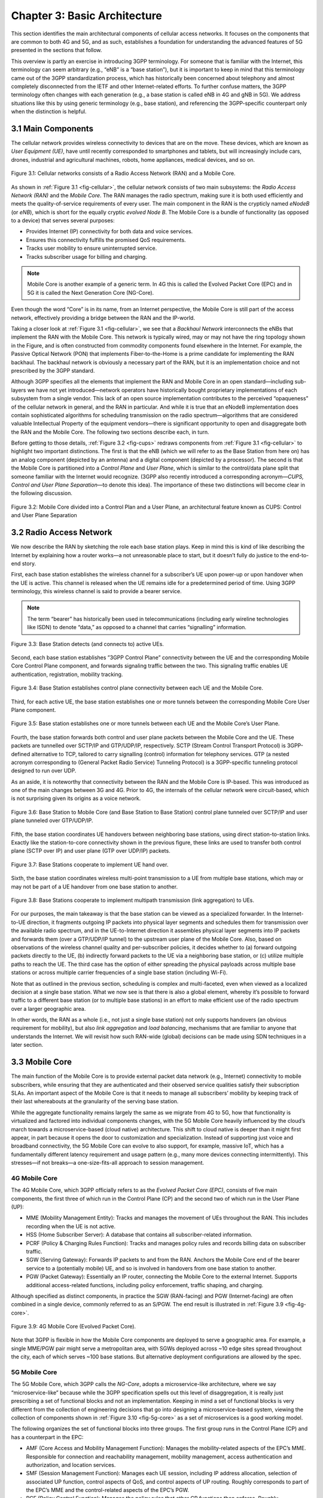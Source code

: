 Chapter 3:  Basic Architecture
==============================

This section identifies the main architectural components of cellular
access networks. It focuses on the components that are common to both 4G
and 5G, and as such, establishes a foundation for understanding the
advanced features of 5G presented in the sections that follow.

This overview is partly an exercise in introducing 3GPP terminology. For
someone that is familiar with the Internet, this terminology can seem
arbitrary (e.g., “eNB” is a “base station”), but it is important to keep
in mind that this terminology came out of the 3GPP standardization
process, which has historically been concerned about telephony and
almost completely disconnected from the IETF and other Internet-related
efforts. To further confuse matters, the 3GPP terminology often changes
with each generation (e.g., a base station is called eNB in 4G and gNB
in 5G). We address situations like this by using generic terminology
(e.g., base station), and referencing the 3GPP-specific counterpart only
when the distinction is helpful.

.. seealso::
   This example is only the tip of the terminology iceberg. For a
   slightly broader perspective on the complexity of terminology in 5G,
   see Marcin Dryjanski’s `blog
   post <https://www.grandmetric.com/blog/2018/07/14/lte-and-5g-differences-system-complexity/>`__.

3.1 Main Components
-------------------

The cellular network provides wireless connectivity to devices that are
on the move. These devices, which are known as *User Equipment (UE)*,
have until recently corresponded to smartphones and tablets, but will
increasingly include cars, drones, industrial and agricultural machines,
robots, home appliances, medical devices, and so on.

.. _fig-cellular:
.. figure:: figures/Slide01.png 
    :width: 600px
    :align: center
	    
    Figure 3.1: Cellular networks consists of a Radio Access Network
    (RAN) and a Mobile Core.

As shown in :ref:`Figure 3.1 <fig-cellular>`,
the cellular network consists of
two main subsystems: the *Radio Access Network (RAN)* and the *Mobile
Core*. The RAN manages the radio spectrum, making sure it is both used
efficiently and meets the quality-of-service requirements of every user.
The main component in the RAN is the crypticly named *eNodeB* (or
*eNB*), which is short for the equally cryptic *evolved Node B*. The
Mobile Core is a bundle of functionality (as opposed to a device) that
serves several purposes:

-  Provides Internet (IP) connectivity for both data and voice services.
-  Ensures this connectivity fulfills the promised QoS requirements.
-  Tracks user mobility to ensure uninterrupted service.
-  Tracks subscriber usage for billing and charging.

.. note::

   Mobile Core is another example of a generic term. In 4G this is
   called the Evolved Packet Core (EPC) and in 5G it is called the Next
   Generation Core (NG-Core).

Even though the word “Core” is in its name, from an Internet
perspective, the Mobile Core is still part of the access network,
effectively providing a bridge between the RAN and the IP-world.

Taking a closer look at :ref:`Figure 3.1 <fig-cellular>`, we see that a
*Backhaul Network* interconnects the eNBs that implement the RAN with
the Mobile Core. This network is typically wired, may or may not have
the ring topology shown in the Figure, and is often constructed from
commodity components found elsewhere in the Internet. For example, the
Passive Optical Network (PON) that implements Fiber-to-the-Home is a
prime candidate for implementing the RAN backhaul. The backhaul network
is obviously a necessary part of the RAN, but it is an implementation
choice and not prescribed by the 3GPP standard.

Although 3GPP specifies all the elements that implement the RAN and
Mobile Core in an open standard—including sub-layers we have not yet
introduced—network operators have historically bought proprietary
implementations of each subsystem from a single vendor. This lack of an
open source implementation contributes to the perceived “opaqueness” of
the cellular network in general, and the RAN in particular. And while it
is true that an eNodeB implementation does contain sophisticated
algorithms for scheduling transmission on the radio spectrum—algorithms
that are considered valuable Intellectual Property of the equipment
vendors—there is significant opportunity to open and disaggregate both
the RAN and the Mobile Core. The following two sections describe each,
in turn.

Before getting to those details, :ref:`Figure 3.2 <fig-cups>`
redraws components from :ref:`Figure 3.1 <fig-cellular>`
to highlight two important
distinctions. The first is that the eNB (which we will refer to as the
Base Station from here on) has an analog component (depicted by an
antenna) and a digital component (depicted by a processor). The second
is that the Mobile Core is partitioned into a *Control Plane* and *User
Plane*, which is similar to the control/data plane split that someone
familiar with the Internet would recognize. (3GPP also recently
introduced a corresponding acronym—\ *CUPS, Control and User Plane
Separation*—to denote this idea). The importance of these two
distinctions will become clear in the following discussion.

.. _fig-cups:
.. figure:: figures/Slide02.png 
    :width: 400px
    :align: center
    
    Figure 3.2: Mobile Core divided into a Control Plan and a User
    Plane, an architectural feature known as CUPS: Control and User
    Plane Separation

3.2 Radio Access Network
------------------------

We now describe the RAN by sketching the role each base station plays.
Keep in mind this is kind of like describing the Internet by explaining
how a router works—a not unreasonable place to start, but it doesn’t
fully do justice to the end-to-end story.

First, each base station establishes the wireless channel for a
subscriber’s UE upon power-up or upon handover when the UE is active.
This channel is released when the UE remains idle for a predetermined
period of time. Using 3GPP terminology, this wireless channel is said to
provide a bearer service.

.. note::
   The term “bearer” has historically been used in telecommunications
   (including early wireline technologies like ISDN) to denote “data,”
   as opposed to a channel that carries “signalling” information.

.. _fig-active-ue:
.. figure:: figures/Slide03.png 
    :width: 500px
    :align: center

    Figure 3.3: Base Station detects (and connects to) active UEs.

Second, each base station establishes ”3GPP Control Plane” connectivity
between the UE and the corresponding Mobile Core Control Plane
component, and forwards signaling traffic between the two. This
signaling traffic enables UE authentication, registration, mobility
tracking.

.. _fig-control-plane:
.. figure:: figures/Slide04.png 
    :width: 500px
    :align: center
	    
    Figure 3.4: Base Station establishes control plane connectivity
    between each UE and the Mobile Core.

Third, for each active UE, the base station establishes one or more
tunnels between the corresponding Mobile Core User Plane component.

.. _fig-user-plane:
.. figure:: figures/Slide05.png 
    :width: 500px
    :align: center
	    
    Figure 3.5: Base station establishes one or more tunnels between
    each UE and the Mobile Core’s User Plane.

Fourth, the base station forwards both control and user plane packets
between the Mobile Core and the UE. These packets are tunnelled over
SCTP/IP and GTP/UDP/IP, respectively. SCTP (Stream Control Transport
Protocol) is 3GPP-defined alternative to TCP, tailored to carry
signalling (control) information for telephony services. GTP (a nested
acronym corresponding to (General Packet Radio Service) Tunneling
Protocol) is a 3GPP-specific tunneling protocol designed to run over
UDP.

As an aside, it is noteworthy that connectivity between the RAN and the
Mobile Core is IP-based. This was introduced as one of the main changes
between 3G and 4G. Prior to 4G, the internals of the cellular network
were circuit-based, which is not surprising given its origins as a voice
network.

.. _fig-tunnels:
.. figure:: figures/Slide06.png 
    :width: 500px
    :align: center
	    
    Figure 3.6: Base Station to Mobile Core (and Base Station to Base
    Station) control plane tunneled over SCTP/IP and user plane
    tunneled over GTP/UDP/IP.

Fifth, the base station coordinates UE handovers between neighboring
base stations, using direct station-to-station links. Exactly like the
station-to-core connectivity shown in the previous figure, these links
are used to transfer both control plane (SCTP over IP) and user plane
(GTP over UDP/IP) packets.

.. _fig-handover:
.. figure:: figures/Slide07.png 
    :width: 500px
    :align: center
	    
    Figure 3.7: Base Stations cooperate to implement UE hand over.
    
Sixth, the base station coordinates wireless multi-point transmission to
a UE from multiple base stations, which may or may not be part of a UE
handover from one base station to another.

.. _fig-link-aggregation:
.. figure:: figures/Slide08.png 
    :width: 500px
    :align: center
	    
    Figure 3.8: Base Stations cooperate to implement multipath
    transmission (link aggregation) to UEs.

For our purposes, the main takeaway is that the base station can be
viewed as a specialized forwarder. In the Internet-to-UE direction, it
fragments outgoing IP packets into physical layer segments and schedules
them for transmission over the available radio spectrum, and in the
UE-to-Internet direction it assembles physical layer segments into IP
packets and forwards them (over a GTP/UDP/IP tunnel) to the upstream
user plane of the Mobile Core. Also, based on observations of the
wireless channel quality and per-subscriber policies, it decides whether
to (a) forward outgoing packets directly to the UE, (b) indirectly
forward packets to the UE via a neighboring base station, or (c) utilize
multiple paths to reach the UE. The third case has the option of either
spreading the physical payloads across multiple base stations or across
multiple carrier frequencies of a single base station (including Wi-Fi).

Note that as outlined in the previous section, scheduling is complex and
multi-faceted, even when viewed as a localized decision at a single base
station. What we now see is that there is also a global element, whereby
it’s possible to forward traffic to a different base station (or to
multiple base stations) in an effort to make efficient use of the radio
spectrum over a larger geographic area.

In other words, the RAN as a whole (i.e., not just a single base
station) not only supports handovers (an obvious requirement for
mobility), but also *link aggregation* and *load balancing*, mechanisms
that are familiar to anyone that understands the Internet. We will
revisit how such RAN-wide (global) decisions can be made using SDN
techniques in a later section.

3.3 Mobile Core
---------------

The main function of the Mobile Core is to provide external packet data
network (e.g., Internet) connectivity to mobile subscribers, while
ensuring that they are authenticated and their observed service
qualities satisfy their subscription SLAs. An important aspect of the
Mobile Core is that it needs to manage all subscribers’ mobility by
keeping track of their last whereabouts at the granularity of the
serving base station.

While the aggregate functionality remains largely the same as we migrate
from 4G to 5G, how that functionality is virtualized and factored into
individual components changes, with the 5G Mobile Core heavily
influenced by the cloud’s march towards a microservice-based (cloud
native) architecture. This shift to cloud native is deeper than it might
first appear, in part because it opens the door to customization and
specialization. Instead of supporting just voice and broadband
connectivity, the 5G Mobile Core can evolve to also support, for
example, massive IoT, which has a fundamentally different latency
requirement and usage pattern (e.g., many more devices connecting
intermittently). This stresses—if not breaks—a one-size-fits-all
approach to session management.

4G Mobile Core
~~~~~~~~~~~~~~

The 4G Mobile Core, which 3GPP officially refers to as the *Evolved
Packet Core (EPC)*, consists of five main components, the first three of
which run in the Control Plane (CP) and the second two of which run in
the User Plane (UP):

-  MME (Mobility Management Entity): Tracks and manages the movement of
   UEs throughout the RAN. This includes recording when the UE is not
   active.

-  HSS (Home Subscriber Server): A database that contains all
   subscriber-related information.

-  PCRF (Policy & Charging Rules Function): Tracks and manages policy
   rules and records billing data on subscriber traffic.

-  SGW (Serving Gateway): Forwards IP packets to and from the RAN.
   Anchors the Mobile Core end of the bearer service to a (potentially
   mobile) UE, and so is involved in handovers from one base station to
   another.

-  PGW (Packet Gateway): Essentially an IP router, connecting the Mobile
   Core to the external Internet. Supports additional access-related
   functions, including policy enforcement, traffic shaping, and
   charging.

Although specified as distinct components, in practice the SGW
(RAN-facing) and PGW (Internet-facing) are often combined in a single
device, commonly referred to as an S/PGW. The end result is illustrated
in :ref:`Figure 3.9 <fig-4g-core>`.

.. _fig-4g-core:
.. figure:: figures/Slide20.png 
    :width: 700px
    :align: center
	    
    Figure 3.9: 4G Mobile Core (Evolved Packet Core).

Note that 3GPP is flexible in how the Mobile Core components are
deployed to serve a geographic area. For example, a single MME/PGW pair
might serve a metropolitan area, with SGWs deployed across ~10 edge
sites spread throughout the city, each of which serves ~100 base
stations. But alternative deployment configurations are allowed by the
spec.

5G Mobile Core
~~~~~~~~~~~~~~

The 5G Mobile Core, which 3GPP calls the *NG-Core*, adopts a
microservice-like architecture, where we say “microservice-like” because
while the 3GPP specification spells out this level of disaggregation, it
is really just prescribing a set of functional blocks and not an
implementation. Keeping in mind a set of functional blocks is very
different from the collection of engineering decisions that go into
designing a microservice-based system, viewing the collection of
components shown in :ref:`Figure 3.10 <fig-5g-core>` 
as a set of microservices is a good working model.

The following organizes the set of functional blocks into three groups.
The first group runs in the Control Plane (CP) and has a counterpart in
the EPC:

-  AMF (Core Access and Mobility Management Function): Manages the
   mobility-related aspects of the EPC’s MME. Responsible for connection
   and reachability management, mobility management, access
   authentication and authorization, and location services.

-  SMF (Session Management Function): Manages each UE session, including
   IP address allocation, selection of associated UP function, control
   aspects of QoS, and control aspects of UP routing. Roughly
   corresponds to part of the EPC’s MME and the control-related aspects
   of the EPC’s PGW.

-  PCF (Policy Control Function): Manages the policy rules that other CP
   functions then enforce. Roughly corresponds to the EPC’s PCRF.

-  UDM (Unified Data Management): Manages user identity, including the
   generation of authentication credentials. Includes part of the
   functionality in the EPC’s HSS.

-  AUSF (Authentication Server Function): Essentially an authentication
   server. Includes part of the functionality in the EPC’s HSS.

The second group also runs in the Control Plane (CP) but does not have a
counterpart in the EPC:

-  SDSF (Structured Data Storage Network Function): A “helper” service
   used to store structured data. Might be implemented by an “SQL
   Database” in a microservices-based system.

-  UDSF (Unstructured Data Storage Network Function): A “helper” service
   used to store unstructured data. Might be implemented by a “Key/Value
   Store” in a microservices-based system.

-  NEF (Network Exposure Function): A means to expose select
   capabilities to third-party services, including translation between
   internal and external representations for data. Might be implemented
   by an “API Server” in a microservices-based system.

-  NFR (NF Repository Function): A means to discover available services.
   Might be implemented by a “Discovery Service” in a
   microservices-based system.

-  NSSF (Network Slicing Selector Function): A means to select a Network
   Slice to serve a given UE. Network slices are essentially a way to
   differentiate service given to different users. It is a key feature
   of 5G that we discuss in depth later in this tutorial.

The third group includes the one component that runs in the User Plane
(UP):

-  UPF (User Plane Function): Forwards traffic between RAN and the
   Internet, corresponding to the S/PGW combination in EPC. In addition
   to packet forwarding, responsible for policy enforcement, lawful
   intercept, traffic usage reporting, and QoS policing.

Of these, the first and third groups are best viewed as a
straightforward refactoring of 4G’s EPC, while the second group—despite
the gratuitous introduction of new terminology—is 3GPP’s way of pointing
to a cloud native solution as the desired end-state for the Mobile Core.
Of particular note, introducing distinct storage services means that all
the other services can be stateless, and hence, more readily scalable.
Also note that :ref:`Figure 3.10 <fig-5g-core>` adopts an idea that’s
common in microservice-based systems, namely, to show a “message bus”
interconnecting all the components rather than including a full set of
pairwise connections. This also suggests a well-understood
implementation strategy.

.. _fig-5g-core:
.. figure:: figures/Slide33.png 
    :width: 700px
    :align: center
	    
    Figure 3.10: 5G Mobile Core (NG-Core).

Stepping back from these details, and with the caveat that we are
presuming an implementation, the main takeaway is that we can
conceptualize the Mobile Core as a *Service Mesh*. We adopt this
terminology for “an interconnected set of microservices” since it is
widely used in cloud native systems. Other terms you will sometimes hear
are *Service Graph* and *Service Chain*, the latter being more prevalent
in NFV-oriented documents. 3GPP is silent on the specific terminology
since it is considered an implementation choice rather than part of the
specification.

3.4 Deployment Options
----------------------

With an already deployed 4G RAN/EPC in the field and a new 5G
RAN/NG-Core deployment underway, we can’t ignore the issue of
transitioning from 4G to 5G (an issue the IP-world has been grappling
with for 20 years). 3GPP officially spells out multiple deployment
options, which can be summarized as follows:

-  Stand-Alone 4G / Stand-Alone 5G
-  Non-Stand-Alone (4G+5G RAN) over 4G’s EPC
-  Non-Stand-Alone (4G+5G RAN) over 5G’s NG-Core

Focusing on the second pair, which imply incremental phasing, we see two
general strategies. The first is to connect new 5G base stations to
existing 4G-based EPCs, and then incrementally evolve the Mobile Core by
refactoring the components and adding NG-Core capabilities over time.
The second is to implement a backward-compatible NG-Core that can
support both 4G and 5G base stations, where the new NG-Core could be
implemented from scratch, but would likely start with the existing EPC
code base.

One reason we call attention to the phasing issue is that we face a
similar challenge in the sections that follow. The closer the following
discussion gets to implementation details, the more specific we have to
be about whether we are using 4G components or 5G components. As a
general rule, we use 4G components—particularly with respect to the
Mobile Core, since that’s the available open source software—and trust
the reader can make the appropriate substitution without loss of
generality. Like the broader industry, the open source community is in
the process of incrementally evolving its 4G code base into its
5G-compliant counterpart.

